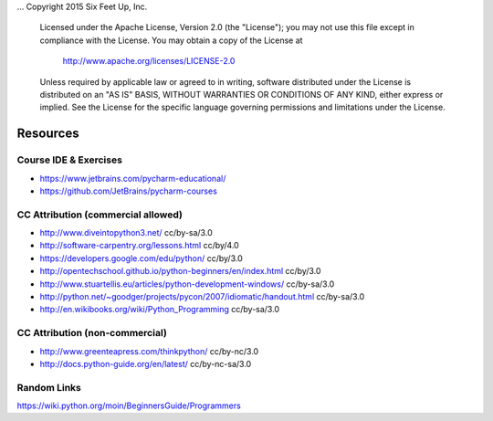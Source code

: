 ...  Copyright 2015 Six Feet Up, Inc.

     Licensed under the Apache License, Version 2.0 (the "License");
     you may not use this file except in compliance with the License.
     You may obtain a copy of the License at

         http://www.apache.org/licenses/LICENSE-2.0

     Unless required by applicable law or agreed to in writing, software
     distributed under the License is distributed on an "AS IS" BASIS,
     WITHOUT WARRANTIES OR CONDITIONS OF ANY KIND, either express or implied.
     See the License for the specific language governing permissions and
     limitations under the License.

Resources
========

Course IDE & Exercises
++++++++++++++++++++++
* https://www.jetbrains.com/pycharm-educational/
* https://github.com/JetBrains/pycharm-courses

CC Attribution (commercial allowed)
+++++++++++++++++++++++++++++++++++
* http://www.diveintopython3.net/  cc/by-sa/3.0
* http://software-carpentry.org/lessons.html cc/by/4.0
* https://developers.google.com/edu/python/ cc/by/3.0
* http://opentechschool.github.io/python-beginners/en/index.html cc/by/3.0
* http://www.stuartellis.eu/articles/python-development-windows/ cc/by-sa/3.0
* http://python.net/~goodger/projects/pycon/2007/idiomatic/handout.html cc/by-sa/3.0
* http://en.wikibooks.org/wiki/Python_Programming cc/by-sa/3.0

CC Attribution (non-commercial)
+++++++++++++++++++++++++++++++
* http://www.greenteapress.com/thinkpython/ cc/by-nc/3.0
* http://docs.python-guide.org/en/latest/ cc/by-nc-sa/3.0

Random Links
++++++++++++
https://wiki.python.org/moin/BeginnersGuide/Programmers

